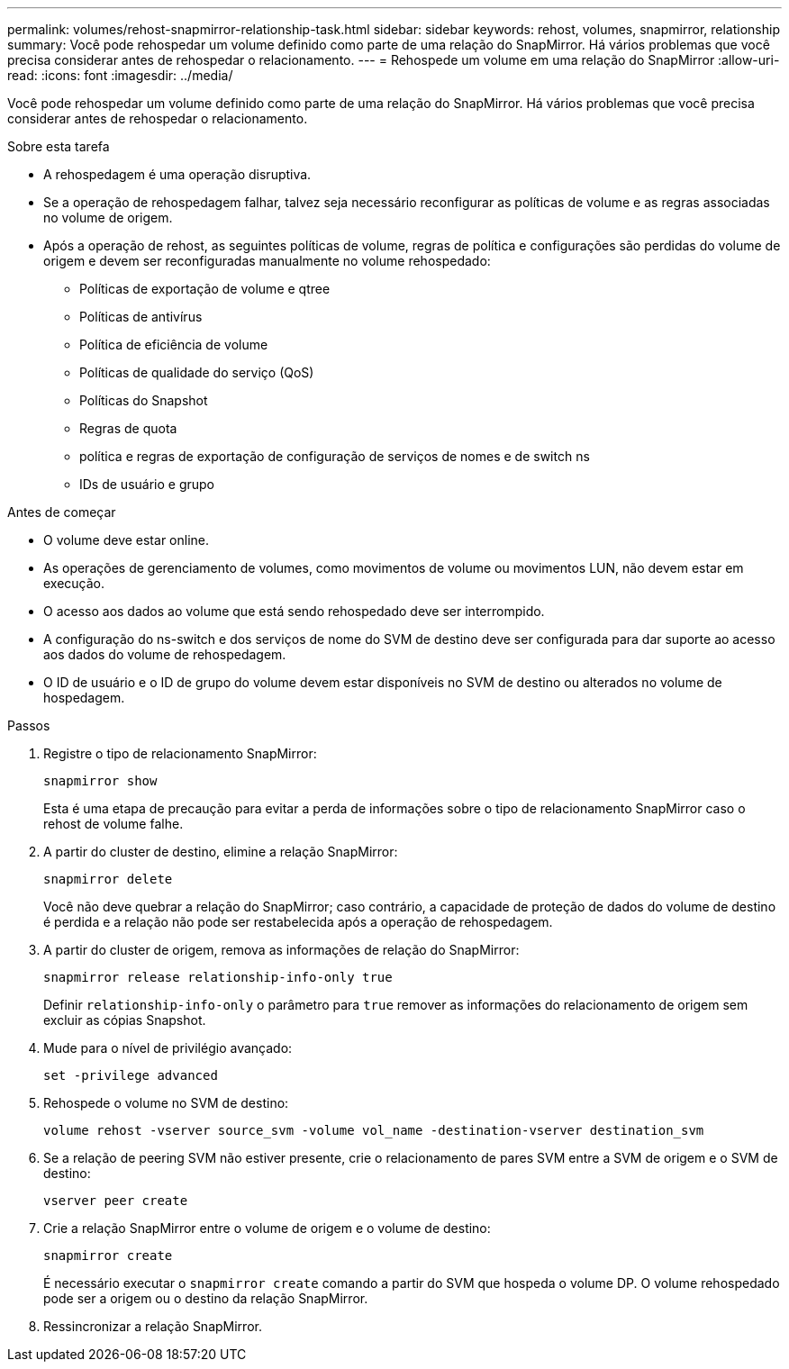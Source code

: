 ---
permalink: volumes/rehost-snapmirror-relationship-task.html 
sidebar: sidebar 
keywords: rehost, volumes, snapmirror, relationship 
summary: Você pode rehospedar um volume definido como parte de uma relação do SnapMirror. Há vários problemas que você precisa considerar antes de rehospedar o relacionamento. 
---
= Rehospede um volume em uma relação do SnapMirror
:allow-uri-read: 
:icons: font
:imagesdir: ../media/


[role="lead"]
Você pode rehospedar um volume definido como parte de uma relação do SnapMirror. Há vários problemas que você precisa considerar antes de rehospedar o relacionamento.

.Sobre esta tarefa
* A rehospedagem é uma operação disruptiva.
* Se a operação de rehospedagem falhar, talvez seja necessário reconfigurar as políticas de volume e as regras associadas no volume de origem.
* Após a operação de rehost, as seguintes políticas de volume, regras de política e configurações são perdidas do volume de origem e devem ser reconfiguradas manualmente no volume rehospedado:
+
** Políticas de exportação de volume e qtree
** Políticas de antivírus
** Política de eficiência de volume
** Políticas de qualidade do serviço (QoS)
** Políticas do Snapshot
** Regras de quota
** política e regras de exportação de configuração de serviços de nomes e de switch ns
** IDs de usuário e grupo




.Antes de começar
* O volume deve estar online.
* As operações de gerenciamento de volumes, como movimentos de volume ou movimentos LUN, não devem estar em execução.
* O acesso aos dados ao volume que está sendo rehospedado deve ser interrompido.
* A configuração do ns-switch e dos serviços de nome do SVM de destino deve ser configurada para dar suporte ao acesso aos dados do volume de rehospedagem.
* O ID de usuário e o ID de grupo do volume devem estar disponíveis no SVM de destino ou alterados no volume de hospedagem.


.Passos
. Registre o tipo de relacionamento SnapMirror:
+
`snapmirror show`

+
Esta é uma etapa de precaução para evitar a perda de informações sobre o tipo de relacionamento SnapMirror caso o rehost de volume falhe.

. A partir do cluster de destino, elimine a relação SnapMirror:
+
`snapmirror delete`

+
Você não deve quebrar a relação do SnapMirror; caso contrário, a capacidade de proteção de dados do volume de destino é perdida e a relação não pode ser restabelecida após a operação de rehospedagem.

. A partir do cluster de origem, remova as informações de relação do SnapMirror:
+
`snapmirror release relationship-info-only true`

+
Definir `relationship-info-only` o parâmetro para `true` remover as informações do relacionamento de origem sem excluir as cópias Snapshot.

. Mude para o nível de privilégio avançado:
+
`set -privilege advanced`

. Rehospede o volume no SVM de destino:
+
`volume rehost -vserver source_svm -volume vol_name -destination-vserver destination_svm`

. Se a relação de peering SVM não estiver presente, crie o relacionamento de pares SVM entre a SVM de origem e o SVM de destino:
+
`vserver peer create`

. Crie a relação SnapMirror entre o volume de origem e o volume de destino:
+
`snapmirror create`

+
É necessário executar o `snapmirror create` comando a partir do SVM que hospeda o volume DP. O volume rehospedado pode ser a origem ou o destino da relação SnapMirror.

. Ressincronizar a relação SnapMirror.

